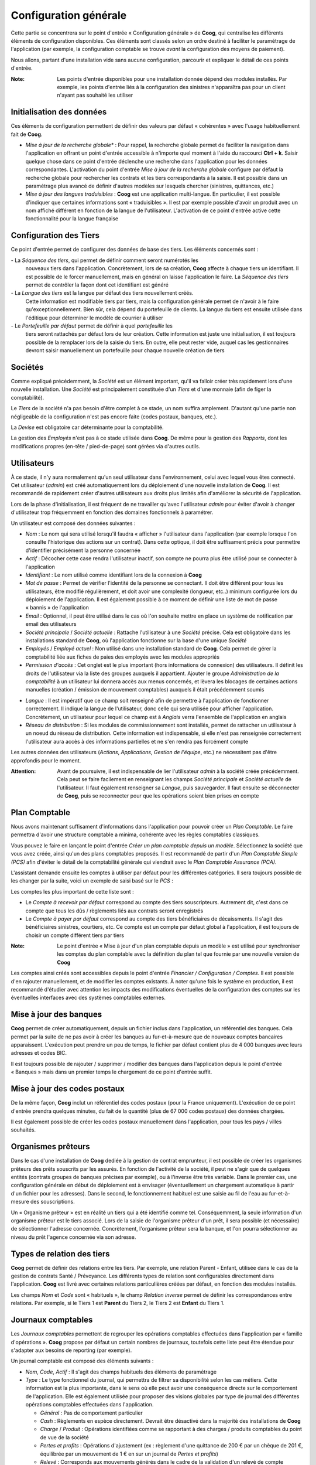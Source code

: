 Configuration générale
======================

Cette partie se concentrera sur le point d'entrée « Configuration générale » de
**Coog**, qui centralise les différents éléments de configuration disponibles.
Ces éléments sont classés selon un ordre destiné à faciliter le paramétrage de
l'application (par exemple, la configuration comptable se trouve *avant* la
configuration des moyens de paiement).

Nous allons, partant d'une installation vide sans aucune configuration,
parcourir et expliquer le détail de ces points d'entrée.

:Note: Les points d'entrée disponibles pour une installation donnée dépend des
       modules installés. Par exemple, les points d'entrée liés à la
       configuration des sinistres n'apparaîtra pas pour un client n'ayant pas
       souhaité les utiliser

.. image:: images/configuration_generale.png
    :align: center

Initialisation des données
--------------------------

Ces éléments de configuration permettent de définir des valeurs par défaut « 
cohérentes » avec l'usage habituellement fait de **Coog**.

* *Mise à jour de la recherche globale** : Pour rappel, la recherche globale
  permet de faciliter la navigation dans l'application en offrant un point
  d'entrée accessible à n'importe quel moment à l'aide du raccourci **Ctrl +
  k**. Saisir quelque chose dans ce point d'entrée déclenche une recherche dans
  l'application pour les données correspondantes.
  L'activation du point d'entrée *Mise à jour de la recherche globale*
  configure par défaut la recherche globale pour rechercher les contrats et les
  tiers correspondants à la saisie. Il est possible dans un paramétrage plus
  avancé de définir d'autres modèles sur lesquels chercher (sinistres,
  quittances, etc.)

* *Mise à jour des langues traduisibles* : **Coog** est une application
  multi-langue. En particulier, il est possible d'indiquer que certaines
  informations sont « traduisibles ». Il est par exemple possible d'avoir un
  produit avec un nom affiché différent en fonction de la langue de
  l'utilisateur. L'activation de ce point d'entrée active cette fonctionnalité
  pour la langue française

Configuration des Tiers
-----------------------

Ce point d'entrée permet de configurer des données de base des tiers. Les
éléments concernés sont :

- La *Séquence des tiers*, qui permet de définir comment seront numérotés les
  nouveaux tiers dans l'application. Concrètement, lors de sa création,
  **Coog** affecte à chaque tiers un identifiant. Il est possible de le forcer
  manuellement, mais en général on laisse l'application le faire. La *Séquence
  des tiers* permet de contrôler la façon dont cet identifiant est généré

- La *Langue des tiers* est la langue par défaut des tiers nouvellement créés.
  Cette information est modifiable tiers par tiers, mais la configuration
  générale permet de n'avoir à le faire qu'exceptionnellement. Bien sûr, cela
  dépend du portefeuille de clients. La langue du tiers est ensuite utilisée
  dans l'éditique pour déterminer le modèle de courrier à utiliser

- Le *Portefeuille par défaut* permet de définir à quel *portefeuille* les
  tiers seront rattachés par défaut lors de leur création. Cette information
  est juste une initialisation, il est toujours possible de la remplacer lors
  de la saisie du tiers. En outre, elle peut rester vide, auquel cas les
  gestionnaires devront saisir manuellement un portefeuille pour chaque
  nouvelle création de tiers

.. image:: images/configuration_generale_configuration_tiers.png
    :align: center

Sociétés
--------

Comme expliqué précédemment, la *Société* est un élément important, qu'il va
falloir créer très rapidement lors d'une nouvelle installation. Une *Société*
est principalement constituée d'un *Tiers* et d'une monnaie (afin de figer la
comptabilité).

.. image:: images/configuration_generale_societe.png
    :align: center

Le *Tiers* de la société n'a pas besoin d'être complet à ce stade, un nom
suffira amplement. D'autant qu'une partie non négligeable de la configuration
n'est pas encore faite (codes postaux, banques, etc.).

La *Devise* est obligatoire car déterminante pour la comptabilité.

La gestion des *Employés* n'est pas à ce stade utilisée dans **Coog**. De même
pour la gestion des *Rapports*, dont les modifications propres (en-tête /
pied-de-page) sont gérées via d'autres outils.

Utilisateurs
------------

À ce stade, il n'y aura normalement qu'un seul utilisateur dans
l'environnement, celui avec lequel vous êtes connecté. Cet utilisateur
(*admin*) est créé automatiquement lors du déploiement d'une nouvelle
installation de **Coog**. Il est recommandé de rapidement créer d'autres
utilisateurs aux droits plus limités afin d'améliorer la sécurité de
l'application.

Lors de la phase d'initialisation, il est fréquent de ne travailler qu'avec
l'utilisateur *admin* pour éviter d'avoir à changer d'utilisateur trop
fréquemment en fonction des domaines fonctionnels à paramétrer.

.. image:: images/configuration_generale_utilisateur.png
    :align: center

Un utilisateur est composé des données suivantes :

* *Nom* : Le nom qui sera utilisé lorsqu'il faudra « afficher » l'utilisateur
  dans l'application (par exemple lorsque l'on consulte l'historique des
  actions sur un contrat). Dans cette optique, il doit être suffisament précis
  pour permettre d'identifier précisément la personne concernée
* *Actif* : Décocher cette case rendra l'utilisateur inactif, son compte ne
  pourra plus être utilisé pour se connecter à l'application
* *Identifiant* : Le nom utilisé comme identifiant lors de la connexion à
  **Coog**
* *Mot de passe* : Permet de vérifier l'identité de la personne se connectant.
  Il doit être différent pour tous les utilisateurs, être modifié
  régulièrement, et doit avoir une complexité (longueur, etc..) minimum
  configurée lors du déploiement de l'application. Il est également possible à
  ce moment de définir une liste de mot de passe « bannis » de l'application
* *Email* : Optionnel, il peut être utilisé dans le cas où l'on souhaite mettre
  en place un système de notification par email des utilisateurs
* *Société principale* / *Société actuelle* : Rattache l'utilisateur à une
  *Société* précise. Cela est obligatoire dans les installations standard de
  **Coog**, où l'application fonctionne sur la base d'une unique *Société*
* *Employés* / *Employé actuel* : Non utilisé dans une installation standard de
  **Coog**. Cela permet de gérer la comptabilité liée aux fiches de paies des
  employés avec les modules appropriés
* *Permission d'accès* : Cet onglet est le plus important (hors informations de
  connexion) des utilisateurs. Il définit les droits de l'utilisateur via la
  liste des groupes auxquels il appartient. Ajouter le groupe *Administration
  de la comptabilité* à un utilisateur lui donnera accès aux menus concernés,
  et lèvera les blocages de certaines actions manuelles (création / émission de
  mouvement comptables) auxquels il était précédemment soumis

.. image:: images/configuration_generale_utilisateur_droits.png
    :align: center

* *Langue* : Il est impératif que ce champ soit renseigné afin de permettre à
  l'application de fonctionner correctement. Il indique la langue de
  l'utilisateur, donc celle qui sera utilisée pour afficher l'application.
  Concrètement, un utilisateur pour lequel ce champ est à *Anglais* verra
  l'ensemble de l'application en anglais
* *Réseau de distribution* : Si les modules de commissionnement sont installés,
  permet de rattacher un utilisateur à un noeud du réseau de distribution.
  Cette information est indispensable, si elle n'est pas renseignée
  correctement l'utilisateur aura accès à des informations partielles et ne
  s'en rendra pas forcément compte

.. image:: images/configuration_generale_utilisateur_preferences.png
    :align: center

Les autres données des utilisateurs (*Actions*, *Applications*, *Gestion de
l'équipe*, etc.) ne nécessitent pas d'être approfondis pour le moment.

:Attention: Avant de poursuivre, il est indispensable de lier l'utilisateur
            *admin* à la société créée précédemment. Cela peut se faire
            facilement en renseignant les champs *Société principale* et
            *Société actuelle* de l'utilisateur. Il faut également renseigner
            sa *Langue*, puis sauvegarder. Il faut ensuite se déconnecter de
            **Coog**, puis se reconnecter pour que les opérations soient bien
            prises en compte

Plan Comptable
--------------

Nous avons maintenant suffisament d'informations dans l'application pour
pouvoir créer un *Plan Comptable*. Le faire permettra d'avoir une structure
comptable a minima, cohérente avec les règles comptables classiques.

Vous pouvez le faire en lançant le point d'entrée *Créer un plan comptable
depuis un modèle*. Sélectionnez la société que vous avez créée, ainsi qu'un des
plans comptables proposés. Il est recommandé de partir d'un *Plan Comptable
Simple (PCS)* afin d'éviter le détail de la comptabilité générale qui viendrait
avec le *Plan Comptable Assurance (PCA)*.

.. image:: images/configuration_generale_plan_comptable.png
    :align: center

L'assistant demande ensuite les comptes à utiliser par défaut pour les
différentes catégories. Il sera toujours possible de les changer par la suite,
voici un exemple de saisi basé sur le *PCS* :

.. image:: images/configuration_generale_plan_comptable_comptes.png
    :align: center

Les comptes les plus important de cette liste sont :

* Le *Compte à recevoir par défaut* correspond au compte des tiers
  souscripteurs. Autrement dit, c'est dans ce compte que tous les dûs /
  règlements liés aux contrats seront enregistrés
* Le *Compte à payer par défaut* correspond au compte des tiers bénéficiaires
  de décaissments. Il s'agit des bénéficiaires sinistres, courtiers, etc. Ce
  compte est un compte par défaut global à l'application, il est toujours de
  choisir un compte différent tiers par tiers

:Note: Le point d'entrée « Mise à jour d'un plan comptable depuis un modèle »
       est utilisé pour synchroniser les comptes du plan comptable avec la
       définition du plan tel que fournie par une nouvelle version de **Coog**

Les comptes ainsi créés sont accessibles depuis le point d'entrée *Financier /
Configuration / Comptes*. Il est possible d'en rajouter manuellement, et de
modifier les comptes existants. À noter qu'une fois le système en production,
il est recommandé d'étudier avec attention les impacts des modifications
éventuelles de la configuration des comptes sur les éventuelles interfaces avec
des systèmes comptables externes.

Mise à jour des banques
-----------------------

**Coog** permet de créer automatiquement, depuis un fichier inclus dans
l'application, un référentiel des banques. Cela permet par la suite de ne pas
avoir à créer les banques au fur-et-à-mesure que de nouveaux comptes bancaires
apparaissent. L'exécution peut prendre un peu de temps, le fichier par défaut
contient plus de 4 000 banques avec leurs adresses et codes BIC.

.. image:: images/configuration_generale_banques.png
    :align: center

Il est toujours possible de rajouter / supprimer / modifier des banques dans
l'application depuis le point d'entrée « Banques » mais dans un premier temps
le chargement de ce point d'entrée suffit.

Mise à jour des codes postaux
-----------------------------

De la même façon, **Coog** inclut un référentiel des codes postaux (pour la
France uniquement). L'exécution de ce point d'entrée prendra quelques minutes,
du fait de la quantité (plus de 67 000 codes postaux) des données chargées.

.. image:: images/configuration_generale_codes_postaux.png
    :align: center

Il est également possible de créer les codes postaux manuellement dans
l'application, pour tous les pays / villes souhaités.

Organismes prêteurs
-------------------

Dans le cas d'une installation de **Coog** dediée à la gestion de contrat
emprunteur, il est possible de créer les organismes prêteurs des prêts
souscrits par les assurés. En fonction de l'activité de la société, il peut ne
s'agir que de quelques entités (contrats groupes de banques précises par
exemple), ou à l'inverse être très variable. Dans le premier cas, une
configuration générale en début de déploiement est à envisager (éventuellement
un chargement automatique à partir d'un fichier pour les adresses). Dans le
second, le fonctionnement habituel est une saisie au fil de l'eau au
fur-et-à-mesure des souscriptions.

.. image:: images/configuration_generale_organisme_preteur.png
    :align: center

Un « Organisme prêteur » est en réalité un tiers qui a été identifié comme tel.
Conséquemment, la seule information d'un organisme prêteur est le tiers
associé. Lors de la saisie de l'organisme prêteur d'un prêt, il sera possible
(et nécessaire) de sélectionner l'adresse concernée. Concrètement, l'organisme
prêteur sera la banque, et l'on pourra sélectionner au niveau du prêt l'agence
concernée via son adresse.

Types de relation des tiers
---------------------------

**Coog** permet de définir des relations entre les tiers. Par exemple, une
relation Parent - Enfant, utilisée dans le cas de la gestion de contrats
Santé / Prévoyance. Les différents types de relation sont configurables
directement dans l'application. **Coog** est livré avec certaines relations
particulières créées par défaut, en fonction des modules installés.

.. image:: images/configuration_generale_type_relations.png
    :align: center

Les champs *Nom* et *Code* sont « habituels », le champ *Relation inverse*
permet de définir les correspondances entre relations. Par exemple, si le Tiers
1 est **Parent** du Tiers 2, le Tiers 2 est **Enfant** du Tiers 1.

Journaux comptables
-------------------

Les *Journaux comptables* permettent de regrouper les opérations comptables
effectuées dans l'application par « famille d'opérations ». **Coog** propose
par défaut un certain nombres de journaux, toutefois cette liste peut être
étendue pour s'adapter aux besoins de reporting (par exemple).

.. image:: images/configuration_generale_journaux_comptables.png
    :align: center

Un journal comptable est composé des éléments suivants :

* *Nom*, *Code*, *Actif* : Il s'agit des champs habituels des éléments de
  paramétrage
* *Type* : Le type fonctionnel du journal, qui permettra de filtrer sa
  disponibilité selon les cas métiers. Cette information est la plus
  importante, dans le sens où elle peut avoir une conséquence directe sur le
  comportement de l'application. Elle est également utilisée pour proposer des
  visions globales par type de journal des différentes opérations comptables
  effectuées dans l'application.

  * *Général* : Pas de comportement particulier
  * *Cash* : Règlements en espèce directement. Devrait être désactivé dans la
    majorité des installations de **Coog**
  * *Charge* / *Produit* : Opérations identifiées comme se rapportant à des
    charges / produits comptables du point de vue de la société
  * *Pertes et profits* : Opérations d'ajustement (ex : règlement d'une
    quittance de 200 € par un chèque de 201 €, équilibrée par un mouvement de
    1 € en sur un journal de *Pertes et profits*)
  * *Relevé* : Corresponds aux mouvements générés dans le cadre de la
    validation d'un relevé de compte bancaire, remise de bordereaux de chèques,
    etc.
  * *Situation* : Non utilisé
  * *Commission* : Utilisé pour les règlements de commissions aux apporteurs /
    assureurs
  * *Découpage* : Utilisé lors des opérations de découpage de primes
    automatiques effectuées par **Coog** dans le cadre de réconciliations
    automatiques suites à avenants
  * *Reprise de prime suite à délettrage* : Utilisé par des mouvements
    comptables générés automatiquement par **Coog** lors de l'annulation de
    quittances ayant déjà été prises en compte dans un bordereau de règlement
    assureur
* *Séquence* : Tous les mouvements comptables générés dans l'application ont un
  numéro attribué automatiquement. Ce numéro est obtenu à partir de la
  *Séquence* définie sur le journal du mouvement
* *Compte de débit / Crédit par défaut* : Permet de définir les comptes
  utilisés par défaut lors de la création d'un mouvement utilisant ce journal.
  Ces champs sont optionnels, et il est dans tous les cas toujours possible de
  choisir les comptes à utiliser manuellement au moment de la création du
  mouvement
* *Agrégat* : Si les fonctionnalités d'agrégation comptable sont activées dans
  **Coog** et que cette case est cochée, le déclenchement des agrégats
  comptables regroupera tous les mouvements de ce journal non encore regroupés
  dans un nouvel agrégat
* *Agréger à l'émission* : Si coché, l'émission de mouvements comptables
  constituera un agrégat. Cela est utile si l'on souhaite, par exemple, que des
  opérations générant « d'un coup » plusieurs mouvements comptables (avenant,
  etc.) ne donnent lieu qu'à un seul agrégat

Années fiscales
---------------

**Coog** accordant une grande importance à l'intégrité des données comptables,
toutes les opérations comptables effectuées doivent être rattachées à une
période fiscale, elle-même faisant partie d'une année fiscale. Cela peut donner
lieu à une configuration potentiellement fastidieuse, c'est pour cela qu'un
assistant facilitant leur création est disponible dans l'application.

Cela est principalement dû au fait que les quittances générées par **Coog** ont
une date de valeur correspondant à la date de couverture associée à la
quittance. Sur certains types de produits (Emprunteur par exemple) les contrats
peuvent avoir une durée de vie très longue (plus de 10 voire 20 ans) et l'on
peut être amené à générer des quittances des années en avance par exemple pour
encaisser un chèque d'acompte. Pour ce faire, il est nécessaire que les années
fiscales aient déjà été créées jusqu'à la date d'effet des quittances générées,
donc il n'est pas rare qu'il faille créer 10 années fiscales d'avance.

.. image:: images/configuration_generale_annees_fiscales.png
    :align: center

Cet assistant requiert les informations suivantes :

* *Date de synchronisation des années fiscales* : La date de début de la
  première année fiscale à créer dans **Coog**. Il s'agira typiquement du
  premier janvier de la première année fiscale contenant des données de
  production de **Coog**
* *Nombre d'années fiscales à créer* : Le nombre d'années fiscales qui seront
  créées automatiquement à partir de la date de synchronisation
* *Fréquence des périodes des années fiscales* : Indique comment seront
  découpées les périodes au sein d'une année fiscale. En général, une
  périodicité annuel est suffisante, l'intérêt d'une périodicité plus fine
  étant de pouvoir effectuer des clôtures intermédiaires

.. image:: images/configuration_generale_annee_fiscale.png
    :align: center

Les années fiscales sont accessibles depuis le point d'entrée *Financier /
Configuration / Années fiscales*. On y retrouve les informations de base
(*Nom*, *Date de début*, *Date de fin*, *Société*, etc.), le statut (*Ouverte*
ou *Fermée*), ainsi que la liste des périodes. On y trouve également :

* *Exporter les mouvements comptables* : Si cochée, les mouvements comptables
  générés sur cette période seront agrégés, en général pour ensuite être
  exportés via une interface dans un outil de comptabilité générale. Ce champ
  permet d'éviter que des mouvements à date d'effet futurs (suite à émission de
  quittance anticipée par exemple) ne soit redescendu dans l'outil comptable
  trop tôt
* *Séquences* : L'année fiscale est utilisée pour stocker les séquences
  utilisées pour générer les numéros de quittance dans l'application.

  .. image:: images/configuration_generale_annee_fiscale_sequences.png
      :align: center

  Parmi ces séquences, les plus importantes sont :

  * *Séquence de facture client* : Les *factures client* dans **Coog** sont
    majoritairement les quittances générées automatiquement sur les contrats
  * *Séquence de facture fournisseur* : Les *factures fournisseur*
    correspondent à tous les décaissements effectués dans **Coog**.
    Typiquement, il s'agit de règlements de sinistres, mais aussi paiement des
    courtiers, reversements des cotisations à l'assureur, factures
    d'honoraires, etc.

Taxes
-----

À part dans certains contextes métiers précis (gestion uniquement de produits
« Décès seul »), certaines actes de gestion courants (facturation des contrats,
règlement des sinistres) nécessiteront le calcul de données de taxes.
Typiquement, la Taxe Assurance pour la facturation des garanties d'Incapacité /
Invalidion, et la CSG / CRDS pour le règlements des indemnités d'arrêt de
travail.

.. image:: images/configuration_generale_taxes.png
    :align: center

Outre les champs classiques *Nom*, *Actif* et *Société*, on trouve :

* *Description / Mention légale* : Permet de détailler la taxe, à fin
  d'information typiquement dans l'éditique
* *Type* : Sélectionne le type de calcul de la taxe. Dans la très grande
  majorité des cas, il s'agira d'une taxe en pourcentage
* *Taux* : Permet de saisir le taux de la taxe qui sera appliqué sur la base
  taxable
* *Compte de facture / note de crédit* : Les comptes à utiliser pour
  comptabiliser les montants pour cette taxe. Les *Notes de crédit* n'étant pas
  utilisées dans **Coog**, on retrouve en général la même value pour les deux
  champs

  :Attention: Dans le cas d'une installation de **Coog** où l'on collecte des
              taxes qui sont ensuite reversées à l'assureur, et où l'on
              travaille avec plusieurs assureirs, il est nécessaire de créer
              des taxes différentes par assureur afin de pouvoir séparer les
              comptes de taxe par assureur

* *Groupe / Séquence / Code* : Non utilisé
* *Mettre à jour le prix unitaire* : Si coché, cette taxe pourra être utilisée
  dans le cadre d'un calcul « Taxes incluses »

L'utilisation des champs *Date de début* et *Date de fin* n'est pas recommandée
pour la gestion de l'historisation des taux. Le seul cas d'utilisation concret
est lorsqu'une taxe disparaît définitivement. Pour marquer l'évolution du taux
d'une taxe, l'approche recommandée est :

* De créer (ou de modifier) une taxe avec un type *Aucun*
* D'ajouter des *Enfants* à cette taxe, qui aurant eux une *Date de début* et
  une *Date de fin*, ainsi qu'un *Taux*

L'intérêt de ce fonctionnement est qu'en termes de paramétrage dans
l'application, il n'y aura qu'une seule taxe à paramétrer, et pas les
différentes versions de la même taxe. Cela rend également la gestion de
l'évolution des taux plus facile car centralisée dans le paramétrage de la
taxe, et pas répartie aux différents points de paramétrage l'utilisant.

Frais
-----

En plus de la gestion des taxes, **Coog** supporte une mécanique de frais. La
différence entre les deux étant la comptabilité, et le mode de calcul.
Concrètement, dans une quittance contrat, les taxes sont séparées dans une
liste de données à part, et calculées de façon transparente au moment de
l'émission de la quittance.

Les frais en revanche sont configurés au niveau du produit d'assurance, et
offrent davantage de flexibilité. Ils supportent d'être retirés / modifiés sur
certains contrats.

.. image:: images/configuration_generale_frais.png
    :align: center

On y retrouve les classiques champs *Nom* et *Code*. Il y a également :

* *Type* : *Fixe* ou *Pourcentage*. Contrairement aux taxes, les deux sont
  utilisées. Un frais *Fixe* permet de choisir un *Montant*, par exemple un
  frais de souscription, ou un frais de fractionnement. Un frais en
  *Pourcentage* correspondra typiquement à un frais de gestion
* *Fréquence* : Par opposition aux taxes, qui sont calculées au moment de
  l'émission de la quittance, l'ajout de frais permet plus de flexibilité (pour
  le cas des frais *Fixes*). La *Fréquence* permet de contrôler en détails
  quand est-ce qu'un frais donné doit être utilisé :

  * *À la signature du contrat* : La signature du contrat donnera lieu à une
    quittance incluant tous les frais ayant cette fréquence. Typiquement
    utilisé pour des frais de souscription à percevoir avant même la première
    quittance
  * *Une fois par contrat* : Les frais de ce type seront inclus dans la
    première quittance de chaque contrat. La différence avec *À la souscription
    du contrat* est qu'ils ne donnent pas lieu à une quittance séparée de
    quittance couvrant la première échéance du contrat
  * *Une fois par an* : Typiquement utilisé pour des frais rattachés au
    renouvellement d'un contrat
  * *Une fois par quittance* : Utilisé pour des frais de fractionnement
* *Permettre la surcharge* : Le fait de cocher cette case permettra aux
  gestionnaires souscripteurs du contrat de désactiver / modifier ce frais
  avant de valider le contrat. Cela permet par exemple de ne prélever le frais
  qu'une seule fois dans le cas d'une souscription conjointe
* *Frais d'apporteur* : Permet d'identifier le frais comme un frais
  d'apporteur, autrement dit destiné à être reversé à l'apporteur du contrat.
  Cette information est utilisée pour filtrer les frais disponibles lors du
  paramétrage (par exemple, un frais d'apporteur n'apparaîtra pas dans les
  frais paramétrables sur un produit)
* *Produit comptable* : Contient les informations décrivant comment le frais
  doit être comptabilisé

Conditions de paiement
----------------------

Les conditions de paiement sont utilisées pour décrire comment les quittances
doivent être réglées. Concrètement, un contrat va donner lieu à des quittances
selon sa périodicité (annuelle / semestrielle / trimestrielle / mensuelle...).
Les conditions de paiement contrôlent les dates d'échéance de chacune de ces
quittances.

La condition de paiement « basique » demande l'intégralité du règlement de la
quittance dès sa date d'effet :

.. image:: images/configuration_generale_conditions_de_paiement.png
    :align: center

Le *Nom* permet d'identifier la condition de paiement dans l'application. La
*Description* quant à elle permet dans l'éditique d'expliquer au destinataire
de la quittance le détail des conditions pour les cas plus complexe.

Les *Lignes* représentent des échéances de règlement. Dans le cas de la
condition « Basique », il n'y a qu'une seule ligne contenant le *Reste*, donc
l'intégralité du montant.

Voici une condition plus complexe :

.. image:: images/configuration_generale_conditions_de_paiement_complexe.png
    :align: center

.. image:: images/configuration_generale_conditions_de_paiement_complexe_2.png
    :align: center

L'impact des conditions de paiement est essentiellement comptable. Lors de
l'émission de la quittance, la condition de paiement « complexe » créera deux
lignes comptables, l'une avec une date d'échéance à la date de valeur de la
quittance, l'autre à trois mois plus tard. Cette date sert de base pour
l'identification des retards de paiement (la ligne à trois mois plus tard ne
sera prise en compte dans le solde du tiers qu'à partir de cette date).

Journaux de paiement
--------------------

Les journaux de paiement définissent les différentes façon **automatisées**
d'encaisser/ décaisser de l'argent. Le cas le plus courant concerne les
prélèvements / virements automatique (SEPA). Le journal de paiement décrit le
comportement de l'application lors de la constitution, de la validation, et du
traitement des rejets de ces opérations.

.. image:: images/configuration_generale_journaux_paiement.png
    :align: center

Les champs *Nom*, *Société* et *Devise* sont classiques. Pour les autres :

* *Méthode de traitement* : Les valeurs disponibles dépendent des modules de
  **Coog** activés dans l'environnement. La valeur la plus utilisée est *SEPA*,
  qui permet de gérer toutes les opérations de prélèvements / virements
  utilisant le protocole *SEPA*. Sélectionner ce mode de fonctionnement
  permettra d'automatiser la génération des fichiers SEPA, et de gérer les
  éventuels rejets. Le mode de fonctionnement *Manuel* permet de gérer
  manuellement les protocoles non supportés automatiquement dans **Coog**
* *Mode de quittancement en cas d'échec* : Ce champ est utilisé pour spécifier
  un mode de quittancement alternatif en cas de rejet systématique. Par
  exemple, pour un journal *SEPA*, si un prélèvement est rejeté pour certains
  motifs (Compte fermé par exemple), on peut souhaiter basculer sur un autre
  mode de paiement (chèque...)
* *Frais par défaut* : Il est possible de définir des frais qui seront
  automatiquement appliqués si ce journal est utilisé
* *Actions en cas de rejet* : Cet encart est utilisé pour décrire le
  comportement à adopter lors du retour en échec de certaines opérations
  automatiques. En fonction du motif (sélectionné manuellement ou
  automatiquement lors du rejet en fonction de la méthode de traitement), on
  peut définir les opérations à effectuer :

  * Ajouter un frais
  * Générer un courrier (au bout d'un certain nombre d'échecs)
  * Changer de mode de paiement

  Les actions possibles peuvent être étendues via l'ajout de nouveaux modules
  dans **Coog**
* *Autoriser la supression des groupes de paiement* : Par défaut, et à des fins
  de traçabilité des opérations, les « groupes de paiement » (le contenu d'une
  bande de prélèvement par exemple) ne peuvent être supprimés. Pour certains
  modes de paiement (cartes bancaires via internet par exemple), il peut être
  nécessaire de le permettre pour gérer les cas de transactions annulées
  manuellement par la personne débité
* *Appliquer la suspension de paiement* : Il est possible de définir sur une
  personne / un contrat que l'on souhaite (temporairement) bloquer les
  prélèvements automatiques. Cela peut faire suite à une demande de la
  personne, ou bien à une décision du gestionnaire. Cocher cette case
  appliquera ce blocage pour les opérations réalisées dans le cadre de ce
  journal

Les données supplémentaires liées au *SEPA* concerne la  génération des
différents fichiers de prélèvement / virement. On y retrouve :

* *Créditeur / Débiteur SEPA* : L'entité juridique titulaire du compte à
  créditer / débiter, si différente de la *Société* utilisant **Coog**. Ce cas
  peut se produire si la *Société* est gestionnaire pour le compte du créditeur
  / débiteur, mais que les opérations de prélèvement / virement portent sur un
  compte dont elle n'est pas propriétaire
* *Numéro du compte bancaire* : Le compte bancaire à utiliser pour les
  prélèvements / virement. **Attention** : Si l'on souhaite utiliser des
  comptes bancaires différents pour des prélèvements dans l'application, il
  sera nécessaire de définir des journaux différents
* *Comptabilité en lot* : Permet de définir l'information « BtchBookg » dans
  les fichiers *SEPA*
* *Titulaire de commission* : Permet de définir l'information « ChrgBr » dans
  les fichiers *SEPA*
* *Saveur à payer / à recevoir* : Format des fichiers *SEPA* à utiliser pour la
  génération des fichiers de prélèvements / virements. Différentes variantes
  sont disponibles en fonction des interlocuteurs bancaires
* *Date de la deernière génération des prélèvements SEPA* : Mise à jour
  automatiquement, permet de contrôler la date à laquelle auront lieu les
  prochains prélèvements automatiques

Le bloc *Compensation* permet de contrôler les opérations comptables qui
seront générées lors de la validation ou du rejet des paiements rattachés à
ce journal. Concrètement, si les modules correspondants sont activés dans
**Coog**, la validation d'un paiement sur ce journal donnera lieu à un
mouvement comptable dit « de compensation ». De même, un rejet éventuel
déclenchera un mouvement d'annulation correspondant.

* *Compte de compensation* : Le compte comptable sur lequel on considèrera que
  l'argent « arrivera » suite à la validation d'un prélèvement. Il s'agira
  typiquement d'un compte de banque *512*
* *Journal de compensation* : Le journal comptable auquel les mouvements de
  compensation seront rattachés
* *Émettre le mouvement de compensation* : Si non coché, les mouvements de
  compensation seront créés à l'état « Brouillon » et nécessiteront une
  émission manuelle pour être définitivement validés
* *Toujours créer le mouvement de compensation* : Certains journaux acceptent
  de « refuser » un paiement avant même qu'il ait été traité. Si cette case
  n'est pas cochée, aucune opération comptable ne sera enregistrée. Dans le cas
  contraire, le déclenchement du rejet créera simultanément les opérations
  comptables de validation et d'annulation

Journaux de relevés
-------------------

Les *Journaux de relevés* représentent des opérations de relevés comptables
plutôt que de paiements. La différence concrète est qu'un paiement est à
l'initiative de la *Société* (on décide de déclencher un prélèvement, ou
d'effectuer un virement), alors que les relevés correspondent à des opérations
constatées a posteriori. Typiquement, on parlera de relevés pour le traitement
des chèques encaissés.

Le *Journal de relevé* permet de classifier et de contrôler la saisie de ces
opérations.

.. image:: images/configuration_generale_journaux_de_releves.png
    :align: center

*Nom*, *Devise* et *Société* sont les champs habituels. Pour les autres :

* *Journal* : Le journal comptable qui sera utilisé pour comptabiliser les
  opérations découlant de la validation d'un relevé (i.e. bordereau de chèque)
* *Compte bancaire* : Utilisé dans le cas de relevés « émis », par exemple si
  **Coog** est utilisé pour créer des chèques en masse. Il s'agit du compte
  bancaire qui sera mentionné lors de l'édition des lettre-chèques
* *Type de validation* : Le type de contrôle qui sera demandé lors de la saisie
  d'un relevé. Il peut s'agir :

  * D'une *Balance*, autrement dit, on attend que la somme des montants du
    relevés soit à *0*
  * D'un *Montant*, auquel cas la somme des montants des lignes doit
    correspondre au total saisie par l'utilisateur
  * D'un *Nombre de lignes*, le nombre des lignes saisies doit correspondre au
    total attendu et saisi par l'utilisateur
  * Dans le cas d'une validation *Manuelle*, **Coog** ne peut que faire
    confiance à l'utilisateur

* *Méthode de traitement* : Utilisé uniquement dans le cas de relevés sortants,
  typiquement pour la création de lettre-chèques. Permet de définir la façon
  dont ce types de relevés doit être traitée
* *Émettre automatiquement* : Par défaut, les relevés et les mouvements
  comptables associés nécessitent plusieurs étapes de validation. Cocher cette
  case allège le processus en le limitant à la validation du relevé (qui peut
  être restreinte à certains utilisateurs), le reste découlant automatiquement
* *Séquence des relevés* : La *Séquence* à utiliser pour numéroter les relevés
  saisis dans l'application pour ce journal
* *Motif d'annulation* : La liste des motifs d'annulation disponibles.
  Contrairement aux journaux de paiement, il n'est pas possible de déclencher
  d'actions automatiques, le relevé n'étant pas à l'initiative de la *Société*.
  En revanche, ce motif sera stocké sur la ligne de relevé correspondante, et
  permettra de comprendre a posteriori les opérations comptables effectuées

:Note: Les *Motifs d'annulation* sont partagés entre les différents journaux de
       relevés, et regroupés sous le point d'entrée *Motifs d'annulation de
       relevés*

Procédures de relance
---------------------

Les *Procédures de relance* décrivent le comportement de **Coog** dans le cas
d'impayés client. Ces procédures sont déclenchées automatiquement, et se basent
sur la date de valeur des lignes comptables du client. Dans le cas général,
pour une quittance portant sur la période du 01/01/2020 au 31/01/2020, cette
date sera positionnée au 01/01/2020.

.. image:: images/configuration_generale_procedures_relances.png
    :align: center

La procédure de relance est composée d'un *Nom* et d'un *Code*. Le champs *Date
d'échéance initialisée avec la date de paiement* est utilisé pour modifier le
comportement défini ci-dessus quant à la date prise en compte pour le calcul de
la date d'impayé. Concrètement, pour les contrats prélevés, il arrive que la
date de prélèvement soit différente de la date de valeur de la quittance (par
exemple, on peut avoir un contrat prélevé le 5 du mois). Dans ce cas, cocher
cette case déclenchera la relance à partir de la date de prélèvement attendue
plutôt que par rapport à la date de valeur de la quittance.

Les *Niveaux* indiquent, à partir de délais définis dans l'application, les
opérations à effectuer si une ligne reste impayée :

* Le *Nom* du niveau permet de l'identifier dans l'application, et sera
  directement affiché sur les contrats conccernés
* Les *Jours* correspondent au délai à partir duquel le niveau est applicable.
  On se base sur le champs *Jours définis par rapport au précédent niveau* pour
  déterminer si le délai est absolu par rapport à la date d'échéance initiale,
  ou relatif par rapport à la date de traitement du niveau précédent.
  Le principe est que l'on ne souhaite pas déclencher le niveau supérieur sans
  qu'un délai ait été accordé au client pour réagir au niveau précédent
* Si le *Niveau est non obligatoire*, on pourra toujours créer manuellement une
  relance de dniveau supérieur même si le niveau précédent n'a pas été traité
* *Appliquer pour* permet de filtrer les lignes concernées. Par exemple, on
  peut souhaiter ignorer certains niveaux dans le cas où l'origine est un
  prélèvement
* *Action sur le contrat* permet d'exécuter des opérations automatiquement sur
  les contrats concernés par l'impayé. Concrètement, on va pouvoir :

  * *Suspendre le quittancement* : Cette action va suspendre le quittancement
    du contrat le temps que l'impayé soit résolu. L'intérêt est d'éviter les
    frais additionnels dus typiquement à des tentatives de prélèvement qui
    risquent de ne pas aboutir
  * *Suspendre le contrat* : Suspend les garanties du contrat tant que le
    contrat reste impayé. Il s'agit en général de la dernière étape avant la
    résiliation du contrat
  * *Résilier le contrat* : Résiliation déclenchée automatiquement. Cette
    résiliation peut intervenir à des moments différents selon le *Mode de
    résiliation* :

    * À la date de fin de la dernière quittance émise (avant suspension donc)
    * À la date de fin de la dernière quittance payée
    * À la date d'effet de la relance, autrement dit à la date à laquelle
      l'étape demandant la résiliation est déclenchée

Il est également possible de définir :

* Des *Frais* à ajouter au montant à recouvrer
* Un événement à déclencher qui apparaîtra dans l'historique des opérations du
  contrat

:Note: **Coog** est livré avec un schéma de relance *par défaut* qui est à la
       fois un exemple pour en configurer d'autres, et un schéma cohérent
       relativement standard et utilisable en l'état dans un certain nombre de
       cas

Configuration comptable
-----------------------

L'écran de *Configuration comptable* permet de définir certains éléments qui
seront utilisés *par défaut* dans l'application. Il sera en général possible de
modifier ces comportements :

* Au niveau du paramétrage produit
* Manuellement directement lors de la création des données

.. image:: images/configuration_generale_configuration_comptable.png
    :align: center

Les données de configuration sont regroupées selon différents axes.

Tiers
~~~~~

Cet encart regroupe les données liées à la configuration des tiers

* *Comptes à recevoir / à payer par défaut* : Cette information est normalement
  déjà saisie si uin plan comptable a été utilisé pour initialiser le schéma
  comptable. Ces deux tiers sont ceux qui seront utilisés par défaut comme
  comptes tiers lors de la création de nouveaux tiers. À noter que ce compte
  reste un compte « par défaut » et peut être manuellement modifié pour un
  tiers donné
* *Journal de paiement automatique* : Ce journal est celui qui va être utilisé
  « par défaut » lors de la création manuelle de virements automatiques. Il
  sera souvent ignoré au profit de journaux définis sur les produits /
  prestations
* *Journal de frais de rejet* : Correspond au journal sur lequel les mouvements
  comptables liés aux frais de rejet (générés automatiquement) seront rattachés

Assureurs
~~~~~~~~~

Ces données touchent aux éléments comptables des interactions entre la
*Société* et les *Assureurs* avec lesquels elle travaille (dans le cas
typiquement d'un délégataire de gestion).

* *Journal de paiement automatique des assureurs* : On retrouvera typiquement
  ici le journal *SEPA* à utiliser pour payer automatiquement les bordereaux
  assureur
* *Journal de paiement par chèque des assureurs* : Le journal à utiliser pour
  les règlements par chèque. En fonction duquel de ce champ et du précédent est
  renseigné, les bordereaux seront payés d'une façon ou de l'autre
* *Conditions de paiement pour les bordereaux assureur* : Les conditions de
  paiements sont (pour rappel) l'échelonnement à appliquer pour les
  encaissements / décaissements. Si l'on souhaite (par exemple) régler les
  assureurs en trois fois, c'est en modifiant ces conditions de paiement que
  cela se fera

Commission
~~~~~~~~~~

Ces données touchent aux éléments comptables des interactions entre la
*Société* et les *Apporteurs d'affaires* avec lesquels elle travaille.

* *Journal de paiement automatique des courtiers* : On retrouvera typiquement
  ici le journal *SEPA* à utiliser pour payer automatiquement les bordereaux
  courtier
* *Journal de paiement par chèque des courtiers* : Le journal à utiliser pour
  les règlements par chèque. En fonction duquel de ce champ et du précédent est
  renseigné, les bordereaux seront payés d'une façon ou de l'autre
* *Conditions de paiement pour les bordereaux de commission* : Les conditionsk
  de paiements sont (pour rappel) l'échelonnement à appliquer pour les
  encaissements / décaissements. Si l'on souhaite (par exemple) régler les
  courtiers en trois fois, c'est en modifiant ces conditions de paiement que
  cela se fera. À noter qu'il est toujours possible de définir un comportement
  différent sur certains courtiers manuellement

Produit / Categorie
~~~~~~~~~~~~~~~~~~~

Ces sections auront normalement été automatiquement alimentées lors de la
saisie du plan comptable. Leur influence est limitée au cas de la création de
quittances manuellement **non rattachées à des contrats / sinistres**, ce qui
ne devrait pas arriver dans le cadre de l'utilisation standard de **Coog**.

Encore une fois, il s'agit de paramètres « par défaut », que l'on peut donc de
toute façon modifier manuellement lors de la création des données (quittances)
associées.

Facture
~~~~~~~

Cette section concerne les données liées au quittancement des contrats /
décaissement des sinistres.

* *Conditions de paiement client par défaut* : La façon dont « par défaut » les
  quittances seront exigées. Cette information sera de toute façon surchargée
  au niveau des contrats, mais il est recommandé de mettre des conditions de
  paiement « basiques », autrement dit l'intégralité du montant dès le début de
  la quittance
* *Arrondi de taxe* : Ce point de paramétrage est **très important**, et il
  n'est pas recommandé de le modifié une fois l'application utilisée en
  production. La valeur sélectionnée ici contrôle la façon dont les taxes sont
  calculées, et arrondies. Afin de bien comprendre les problématiques derrière
  ce champs, nous prendrons l'exemple d'une quittance ayant 10 lignes de
  *0.01 €*, chacune taxée à *20 %*

  * *Par document* : Avec ce mode de fonctionnement, les taxes sont calculées
    « à la fin ». Concrètement, la taxe sera calculée en sommant les lignes, en
    appliquant le taux de la taxe, puis en arrondissant le résultat. Avec notre
    example, nous obtenons un total de *10 x 0.01 = 0.10 €* taxable, soit un
    montant de taxe de *0.10 x 0.20 = 0.02 €*
  * *Par ligne* : Dans ce mode, la taxe est calculée ligne par ligne, arrondie
    ligne par ligne, puis sommée. Dans notre cas, chaque ligne contribue à
    hauteur de *0.01 * 0.20 = 0.002 €*, ce qui est arrondi (à deux décimales,
    étant donné que l'on travaille en euros) à *0.00 €*. Ce montant est ensuite
    sommé sur toutes les lignes, ce qui donne un total de taxes de *0.00 €*

  Il s'agit évidemment d'un cas extrême, choisit expressément pour aboutir à un
  écart maximum entre les résultats, mais cela permet de bien comprendre
  l'enjeu de ce paramétrage. Concrètement, l'arrondi *Par document* est en
  général plus *juste / logique*, toutefois il rend un certain nombre
  d'opérations plus difficiles à effectuer, comme les reportings. Le mode *Par
  ligne* permet en effet de pouvoir déterminer pour chaque ligne de la
  quittance quelle est sa contribution au montant de taxe, ce qui à son
  importance typiquement dans le cas d'un reporting assureur.

Relance
~~~~~~~

La *Procédure de relance par défaut* permet de configurer la procédure de
relance à appliquer dans le cas où aucune configuration « plus prioritaire »
(issue du produit typiquement) ne prend la main.

Paiement
~~~~~~~~

Lors de la constitution des prélèvements (cas typique), les prélèvements
individuels (rattachés à chaque contrats) sont regroupés au sein d'une « bande
de prélèvement ». Cette objet est matérialisé dans **Coog** par un « Groupe de
paiement ». La *Séquence de groupe* est utilisée pour attribuer à chacun de ces
groupes un numéro unique permettant par la suite de l'identifier.

SEPA
~~~~

Cette dernière section regroupe les éléments de configuration liés au
bon fonctionnement des prélèvements / virement *SEPA*. On y retrouve :

* *Séquence de mandat SEPA* : à partir du moment où **Coog** est utilisé pour
  générer des prélèvements en utilisant le protocole *SEPA*, il est nécessaire
  que les personnes débités aient signé un *Mandat SEPA*. Ces mandats ont un
  numéro qui peut ou bien être saisi manuellement par les gestionnaires dans
  l'application, ou bien généré automatiquement par **Coog**. Dans ce second
  cas, cette séquence est utilisée pour la numérotation des mandats
* *Autoriser les amendements SEPA* : la norme *SEPA* autorise les amendements
  de mandat. Autrement dit, en cas de changement de compte bancaire d'un
  assuré, il ne doit pas être nécessaire de lui faire signer un nouveau mandat.
  Ce comportement est le comportement par défaut de **Coog**, il est toutefois
  possible de le désactiver (et donc de demander systématiquement la signature
  d'un nouveau mandat) en décochant cette case

Autres
~~~~~~

* *Séquence des instantanés* : Séquence permettant de numéroter les *Agrégats
  comptables* au fur-et-à-mesure de leur création dans **Coog**

Modes de quittancement
----------------------

Les *Modes de quittancement* contrôlent la façon dont **Coog** génère les
quittances automatiques des contrats. Cela inclut les dates des périodes
générées, la fréquence, le mode de paiement, etc. Les modes disponibles seront
paramétrés sur les produits, et lors de la souscription, on pourra choisir
celui à appliquer sur un contrat donné.

.. image:: images/configuration_generale_modes_de_quittancement.png
    :align: center

Outre les classiques *Nom* et *Code*, on y retrouve :

* *Fréquence de facturation* : La fréquence à laquelle seront générées les
  quittances sur les contrats. Concrètement, on y retrouve les périodicité
  classiques (*Annuel*, *Semestriel*, *Trimestriel* et *Mensuel*), ainsi que le
  mode *En une fois*, où l'intégralité des primes du contrat sont payées dès le
  début
* *Jour / Mois de synchro* : Pour les fréquences périodiques, il est possible
  de forcer un jour / mois de synchronisation pour les quittances. Si l'on n'en
  mets pas, la date d'effet des quittance sera synchronisée avec la date
  d'effet du contrat (*ex* : un contrat souscrit le 12/02 mensuellement aura sa
  première quittance du 12/02 au 11/03, sa seconde du 12/03 au 11/04, etc.).
  Forcer le *Jour de synchro* va ramener le début des quittances au jour
  demandé (typiquement au premier du mois). Forcer le *Mois de synchro*
  alignera la périodicité des quittances multi-mensuelles sur la mois demandé
  (typiquement une synchronisation sur l'année civile, au premier janvier, ou
  sur l'année fiscale de la *Société*)
* *Prélèvement* : Si cette case est cochée, les contrats utilisant ce mode de
  quittancement seront automatiquement prélevés. Si elle ne l'est pas, les
  règlements des quittances sont considérés à l'initiative du payeur, que ce
  soit par *Chèque*, *Virement bancaire*, *Espèces*, etc.
* *Jour de prélèvement autorisé* : Si le mode de quittancement est un mode de
  prélèvement, on peut forcer une liste de jours de prélèvement possibles
  parmis lesquels le payeur peut choisir. Typiquement, ce champ aura pour
  valeur *« 5,10,15 »*
* *Mode de quittancement en cas d'échec* : Permet de paramétrer le mode de
  quittancement sur lequel basculer automatiquement en cas d'échec d'un
  prélèvement. Ce paramétrage est surtout utile si l'on souhaite modifier la
  fréquence de quittancement, la fonctionnalité de suspension des prélèvements
  permettant de suspendre les prélèvements sans pour autant changer le mode de
  quittancement
* *Conditions de paiement disponibles* : En plus du *Mode de quittancement*, il
  est possible lors de la souscription du contrat de choisir les *Conditions de
  paiement* à appliquer. Les valeurs possibles seront celles de la liste
  *Conditions de paiement disponibles* du mode de quittancement sélectionné
* *Frais* : Permet d'ajouter des frais au contrat spécifiquement si ce mode de
  quittancement est sélectionné. Permet par exemple de « pénaliser » les
  règlements par chèque, qui coûtent plus en termes de gestion

Assureurs
---------

Les *Assureurs* sont un type de tiers particuliers, qui sont seuls autorisés à
assurer des garanties, et couvrir des prestations. Un assureur donne
également des *Délégations*, qui limitent ce que la *Société* peut faire en son
nom. Ce paramétrage peut être fait par ligne métier pour davantage de finesse,
et dépend des modules installés.

.. image:: images/configuration_generale_assureurs.png
    :align: center

Courtiers
---------

Les *Courtiers* (ou *Apporteurs d'affaires*) sont des entités **apportant** des
contrats à la *Société*. Il peut y en avoir beaucoup, en fonction du mode de
fonctionnement de la société. D'ailleurs, pour des raisons de reporting /
organisation interne, il n'est pas rare qu'un réseau d'agence (distribution
interne) soit assimilé à un réseau de courtiers.

.. image:: images/configuration_generale_courtiers.png
    :align: center

Un *Courtier* est avant tout un tiers, avec un numéro *ORIAS* (en France à tous
le moins) l'identifiant. Il a un réseau de distribution, qui correspond à
l'ensemble des entités qui dépendent de lui, mais c'est le *Courtier* qui est
le point de contact de la *Société* avec ces agences.

Réseaux de distribution
-----------------------

Les courtiers sont les « noeuds » les plus importants du *Réseau de
distribution*. Ce réseau est composé des courtiers, et de leurs sous-entités.

.. image:: images/configuration_generale_reseau_de_distribution.png
    :align: center

On parle de réseau du fait de la hiérarchisation entre les différentes entités,
ainsi que de la complexité potentielle (plusieurs niveaux de profondeurs,
plusieurs milliers de noeuds). Un élément du réseau est ou bien :

* Un courtier (Tiers, numéro *ORIAS*)
* Une entité lié à un courtier via ses parents. Il peut s'agir d'une agence
  (adresse), voire d'une personne (un commercial identifié d'une agence)

En outre, un courtier donné peut lui-même faire partie d'un réseau de
courtiers. L'importance de cette vision hiérarchisée est que lors des calculs
de commissions, il est possible que chaque niveau hiérarchique du réseau touche
une partie des commissions, en fonction des accords négociés.

Sous-statut du contrat
----------------------

La majorité des statuts d'un contrat (*Actif*, *Suspendu*, *Résilié*, etc.)
peuvent être accompagné d'un sous-statut le précisant. La liste fournie par
défaut, qui correspond à des actions automatiques effectuées par **Coog**
(*Résiliation contentieuse*, *Renonciation*, etc.) peut être étendue en créant
de nouvelles entrées.

.. image:: images/configuration_generale_sous_statut_contrat.png
    :align: center

Outre les *Nom*, *Code* et *Actif*, on y retrouve :

* *Statut* : Le statut pour lequel ce sous-statut sera disponible. Un
  sous-statut rattaché au statut *Résilié* ne sera pas disponible pour un
  contrat au statut *Actif*
* *Suspend la facturation* : Pour les sous-statuts rattachés au statut
  *Suspendu*, cette case à cocher permet de désactiver la facturation tant que
  le contrat est sur ce sous-statut. Concrètement, cela signifie :

  * Qu'aucune nouvelle quittance ne sera générée sur le contrat
  * Que les quittances existantes restent dues
  * Que les quittances existantes seront prélevées automatiquement si tel doit
    être le cas

Configuration des processus
---------------------------

Cette configuration permet de modifier le comportement global du moteur de
processus. Le champ *Partager les tâches* permet de rendre les tâches
automatiquement partagées. Si la case n'est pas cochée, le fait de
« reprendre » une tâche assignée à quelqu'un d'autre est plus complexe.
Concrètement, un double-clic sur la tâche l'ouvrira en lecture seule, et il
faudra manuellement déclencher l'action de « Reprise du processus » pour
effectivement pouvoir travailler dessus.

.. image:: images/configuration_generale_processus.png
    :align: center

Configuration des avenants
--------------------------

Le configuration des avenants comporte uniquement la *Séquence de numéros
d'avenant*, qui est utilisée pour numéroter les avenants créés dans
l'application. La configuration détaillée des avenants (contenu, disponibilité
par produit, droits, etc.) dispose d'un point d'entrée dédié.

.. image:: images/configuration_generale_avenants.png
    :align: center

Administration produit
----------------------

Cette section regroupe un certain nombre de données permettant de contrôler le
comportement de **Coog** dans le cas de certains actions automatiques.

.. image:: images/configuration_generale_administration_produit.png
    :align: center

On y retrouve :

* *Utiliser le stype par défaut* : Si cette case est cochée, les courriers
  utiliseront un style fourni par défaut avec l'application **Coog**. Il est
  possible de décocher cette case même après la mise en production. Il est
  également possible de définir un style produit par produit
* *Séquence des numéros de devis par défaut* : Si la numérotation des devis
  n'est pas importante, ou en tout cas n'a pas de raison particulière d'être
  différente en fonction des produits, renseigner cette séquence permettra de
  ne pas avoir à le faire pour chaque nouveau produit
* *Découper les quittances aux dates des avenants* : Par défaut, si un avenant
  tarifant intervient en milieu de période (*ex :* le 15/01 pour une période
  allant du 01/01 au 31/01), **Coog** re-générera **une seule quittance** sur
  la période complète avec des lignes de couvertures correspondants aux
  différentes sous-périodes. Cocher cette case forcera la **séparation en deux
  quittances séparées**. Cette configuration est globale et s'applique dès sa
  modification
* *Proratiser les primes* : Si cette case est cochée (comportement par défaut
  de **Coog**), les montants de prime seront proratisés sur les périodes
  concernées. Autrement dit, pour une prime mensuelle de *10 €*, sur la période
  du 01/01 au 15/01, la ligne de quittance correspondante sera de
  *10 x 16 / 31 = 5.16 €*. Si cette case n'est pas cochée, on considère que
  toute période commencée est due dans son intégralité
* *Date de conditions libre* : Si cette case est cochée, il sera possible à la
  souscription de librement modifier la *Date de conditions* du contrat. Cette
  date est normalement égale à la *Date de signature*, et contrôle :

  * Les produits disponibles à la souscription
  * La version des conditions générales à appliquer pour le contrat
* *Délai d'inactivité* : Il s'agit du délai à partir duquel **Coog**
  considèrera qu'un devis est inactif, et peut donc être décliné. Dans ce cas,
  un traitement automatisé le déclinera avec pour motif la *Raison de
  déclinaison automatique*
* *Avenant de résiliation / résiliation sans effet / réactivation* : Il s'agit
  des modèles d'avenants qui seront utilisés pour enregistrer les opérations de
  résiliation / sans effet / réactivation déclenchées automatiquement (par
  exemple dans le cadre des procédures de mise en demeure)
* *Motifs de résiliation déclenchant la suppression des précomptes non payés* :
  Dans le cas où les modules de gestion du *Précompte* sont activés, si un
  contrat est résilié avec pour motif l'un de ceux de cette liste, les
  précomptes non payés seront automatiquement supprimés
